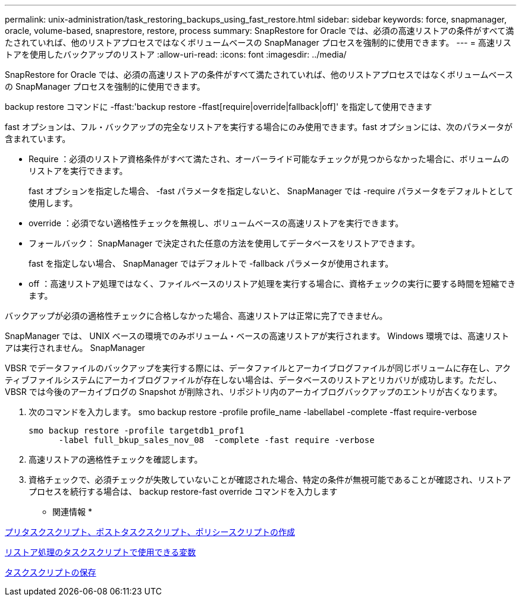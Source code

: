 ---
permalink: unix-administration/task_restoring_backups_using_fast_restore.html 
sidebar: sidebar 
keywords: force, snapmanager, oracle, volume-based, snaprestore, restore, process 
summary: SnapRestore for Oracle では、必須の高速リストアの条件がすべて満たされていれば、他のリストアプロセスではなくボリュームベースの SnapManager プロセスを強制的に使用できます。 
---
= 高速リストアを使用したバックアップのリストア
:allow-uri-read: 
:icons: font
:imagesdir: ../media/


[role="lead"]
SnapRestore for Oracle では、必須の高速リストアの条件がすべて満たされていれば、他のリストアプロセスではなくボリュームベースの SnapManager プロセスを強制的に使用できます。

backup restore コマンドに -ffast:'backup restore -ffast[require|override|fallback|off]' を指定して使用できます

fast オプションは、フル・バックアップの完全なリストアを実行する場合にのみ使用できます。fast オプションには、次のパラメータが含まれています。

* Require ：必須のリストア資格条件がすべて満たされ、オーバーライド可能なチェックが見つからなかった場合に、ボリュームのリストアを実行できます。
+
fast オプションを指定した場合、 -fast パラメータを指定しないと、 SnapManager では -require パラメータをデフォルトとして使用します。

* override ：必須でない適格性チェックを無視し、ボリュームベースの高速リストアを実行できます。
* フォールバック： SnapManager で決定された任意の方法を使用してデータベースをリストアできます。
+
fast を指定しない場合、 SnapManager ではデフォルトで -fallback パラメータが使用されます。

* off ：高速リストア処理ではなく、ファイルベースのリストア処理を実行する場合に、資格チェックの実行に要する時間を短縮できます。


バックアップが必須の適格性チェックに合格しなかった場合、高速リストアは正常に完了できません。

SnapManager では、 UNIX ベースの環境でのみボリューム・ベースの高速リストアが実行されます。 Windows 環境では、高速リストアは実行されません。 SnapManager

VBSR でデータファイルのバックアップを実行する際には、データファイルとアーカイブログファイルが同じボリュームに存在し、アクティブファイルシステムにアーカイブログファイルが存在しない場合は、データベースのリストアとリカバリが成功します。ただし、 VBSR では今後のアーカイブログの Snapshot が削除され、リポジトリ内のアーカイブログバックアップのエントリが古くなります。

. 次のコマンドを入力します。 smo backup restore -profile profile_name -labellabel -complete -ffast require-verbose
+
[listing]
----
smo backup restore -profile targetdb1_prof1
      -label full_bkup_sales_nov_08  -complete -fast require -verbose
----
. 高速リストアの適格性チェックを確認します。
. 資格チェックで、必須チェックが失敗していないことが確認された場合、特定の条件が無視可能であることが確認され、リストアプロセスを続行する場合は、 backup restore-fast override コマンドを入力します


* 関連情報 *

xref:task_creating_pretask_post_task_and_policy_scripts.adoc[プリタスクスクリプト、ポストタスクスクリプト、ポリシースクリプトの作成]

xref:concept_variables_available_in_custom_script_for_restore_operation.adoc[リストア処理のタスクスクリプトで使用できる変数]

xref:task_storing_the_task_scripts.adoc[タスクスクリプトの保存]
